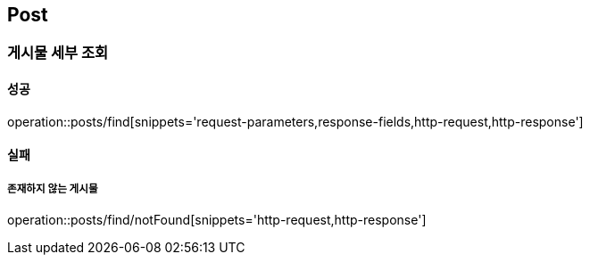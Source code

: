[[Post]]
== Post

=== 게시물 세부 조회

==== 성공
operation::posts/find[snippets='request-parameters,response-fields,http-request,http-response']

==== 실패
===== 존재하지 않는 게시물
operation::posts/find/notFound[snippets='http-request,http-response']